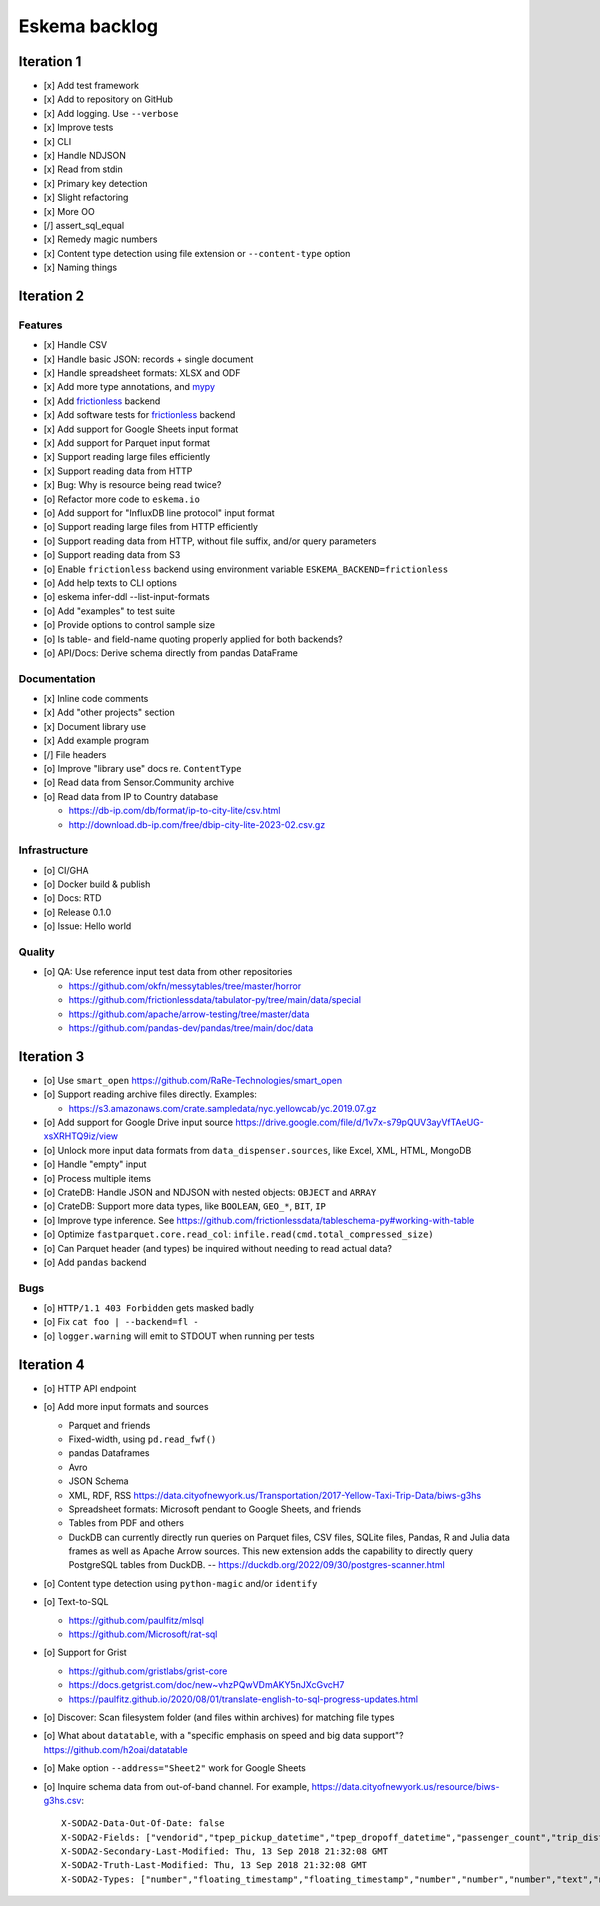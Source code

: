 ##############
Eskema backlog
##############


***********
Iteration 1
***********

- [x] Add test framework
- [x] Add to repository on GitHub
- [x] Add logging. Use ``--verbose``
- [x] Improve tests
- [x] CLI
- [x] Handle NDJSON
- [x] Read from stdin
- [x] Primary key detection
- [x] Slight refactoring
- [x] More OO
- [/] assert_sql_equal
- [x] Remedy magic numbers
- [x] Content type detection using file extension or ``--content-type`` option
- [x] Naming things


***********
Iteration 2
***********

Features
========

- [x] Handle CSV
- [x] Handle basic JSON: records + single document
- [x] Handle spreadsheet formats: XLSX and ODF
- [x] Add more type annotations, and `mypy`_
- [x] Add `frictionless`_ backend
- [x] Add software tests for `frictionless`_ backend
- [x] Add support for Google Sheets input format
- [x] Add support for Parquet input format
- [x] Support reading large files efficiently
- [x] Support reading data from HTTP
- [x] Bug: Why is resource being read twice?
- [o] Refactor more code to ``eskema.io``
- [o] Add support for "InfluxDB line protocol" input format
- [o] Support reading large files from HTTP efficiently
- [o] Support reading data from HTTP, without file suffix, and/or query parameters
- [o] Support reading data from S3
- [o] Enable ``frictionless`` backend using environment variable ``ESKEMA_BACKEND=frictionless``
- [o] Add help texts to CLI options
- [o] eskema infer-ddl --list-input-formats
- [o] Add "examples" to test suite
- [o] Provide options to control sample size
- [o] Is table- and field-name quoting properly applied for both backends?
- [o] API/Docs: Derive schema directly from pandas DataFrame

Documentation
=============

- [x] Inline code comments
- [x] Add "other projects" section
- [x] Document library use
- [x] Add example program
- [/] File headers
- [o] Improve "library use" docs re. ``ContentType``
- [o] Read data from Sensor.Community archive
- [o] Read data from IP to Country database

  - https://db-ip.com/db/format/ip-to-city-lite/csv.html
  - http://download.db-ip.com/free/dbip-city-lite-2023-02.csv.gz

Infrastructure
==============

- [o] CI/GHA
- [o] Docker build & publish
- [o] Docs: RTD
- [o] Release 0.1.0
- [o] Issue: Hello world

Quality
=======
- [o] QA: Use reference input test data from other repositories

  - https://github.com/okfn/messytables/tree/master/horror
  - https://github.com/frictionlessdata/tabulator-py/tree/main/data/special
  - https://github.com/apache/arrow-testing/tree/master/data
  - https://github.com/pandas-dev/pandas/tree/main/doc/data


***********
Iteration 3
***********

- [o] Use ``smart_open``
  https://github.com/RaRe-Technologies/smart_open
- [o] Support reading archive files directly. Examples:

  - https://s3.amazonaws.com/crate.sampledata/nyc.yellowcab/yc.2019.07.gz
- [o] Add support for Google Drive input source
  https://drive.google.com/file/d/1v7x-s79pQUV3ayVfTAeUG-xsXRHTQ9iz/view
- [o] Unlock more input data formats from ``data_dispenser.sources``, like Excel, XML, HTML, MongoDB
- [o] Handle "empty" input
- [o] Process multiple items
- [o] CrateDB: Handle JSON and NDJSON with nested objects: ``OBJECT`` and ``ARRAY``
- [o] CrateDB: Support more data types, like ``BOOLEAN``, ``GEO_*``, ``BIT``, ``IP``
- [o] Improve type inference.
  See https://github.com/frictionlessdata/tableschema-py#working-with-table
- [o] Optimize ``fastparquet.core.read_col``: ``infile.read(cmd.total_compressed_size)``
- [o] Can Parquet header (and types) be inquired without needing to read actual data?
- [o] Add ``pandas`` backend


Bugs
====
- [o] ``HTTP/1.1 403 Forbidden`` gets masked badly
- [o] Fix ``cat foo | --backend=fl -``
- [o] ``logger.warning`` will emit to STDOUT when running per tests


***********
Iteration 4
***********

- [o] HTTP API endpoint
- [o] Add more input formats and sources

  - Parquet and friends
  - Fixed-width, using ``pd.read_fwf()``
  - pandas Dataframes
  - Avro
  - JSON Schema
  - XML, RDF, RSS
    https://data.cityofnewyork.us/Transportation/2017-Yellow-Taxi-Trip-Data/biws-g3hs
  - Spreadsheet formats: Microsoft pendant to Google Sheets, and friends
  - Tables from PDF and others
  - DuckDB can currently directly run queries on Parquet files, CSV files,
    SQLite files, Pandas, R and Julia data frames as well as Apache Arrow
    sources. This new extension adds the capability to directly query
    PostgreSQL tables from DuckDB.
    -- https://duckdb.org/2022/09/30/postgres-scanner.html

- [o] Content type detection using ``python-magic`` and/or ``identify``
- [o] Text-to-SQL

  - https://github.com/paulfitz/mlsql
  - https://github.com/Microsoft/rat-sql

- [o] Support for Grist

  - https://github.com/gristlabs/grist-core
  - https://docs.getgrist.com/doc/new~vhzPQwVDmAKY5nJXcGvcH7
  - https://paulfitz.github.io/2020/08/01/translate-english-to-sql-progress-updates.html

- [o] Discover: Scan filesystem folder (and files within archives) for matching file types
- [o] What about ``datatable``, with a "specific emphasis on speed and big data support"?
  https://github.com/h2oai/datatable

- [o] Make option ``--address="Sheet2"`` work for Google Sheets
- [o] Inquire schema data from out-of-band channel. For example,
  https://data.cityofnewyork.us/resource/biws-g3hs.csv::

    X-SODA2-Data-Out-Of-Date: false
    X-SODA2-Fields: ["vendorid","tpep_pickup_datetime","tpep_dropoff_datetime","passenger_count","trip_distance","ratecodeid","store_and_fwd_flag","pulocationid","dolocationid","payment_type","fare_amount","extra","mta_tax","tip_amount","tolls_amount","improvement_surcharge","total_amount"]
    X-SODA2-Secondary-Last-Modified: Thu, 13 Sep 2018 21:32:08 GMT
    X-SODA2-Truth-Last-Modified: Thu, 13 Sep 2018 21:32:08 GMT
    X-SODA2-Types: ["number","floating_timestamp","floating_timestamp","number","number","number","text","number","number","number","number","number","number","number","number","number","number"]


.. _frictionless: https://github.com/frictionlessdata/framework
.. _mypy: https://pypi.org/project/mypy/
